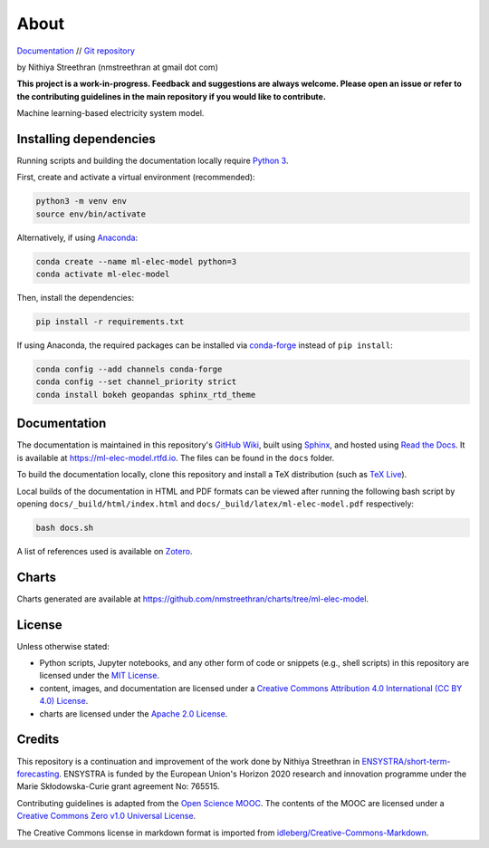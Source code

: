 About
=====

`Documentation <https://ml-elec-model.rtfd.io/>`__ // `Git repository <https://github.com/nmstreethran/ml-elec-model>`__

by Nithiya Streethran (nmstreethran at gmail dot com)

**This project is a work-in-progress. Feedback and suggestions are always welcome. Please open an issue or refer to the contributing guidelines in the main repository if you would like to contribute.**

Machine learning-based electricity system model.

Installing dependencies
-----------------------

Running scripts and building the documentation locally require `Python 3 <https://www.python.org/>`__.

First, create and activate a virtual environment (recommended):

.. code:: sh

   python3 -m venv env
   source env/bin/activate

Alternatively, if using `Anaconda <https://www.anaconda.com/products/individual>`__:

.. code:: sh

   conda create --name ml-elec-model python=3
   conda activate ml-elec-model

Then, install the dependencies:

.. code:: sh

   pip install -r requirements.txt

If using Anaconda, the required packages can be installed via `conda-forge <https://conda-forge.org/>`__ instead of ``pip install``:

.. code:: sh

   conda config --add channels conda-forge
   conda config --set channel_priority strict
   conda install bokeh geopandas sphinx_rtd_theme

Documentation
-------------

The documentation is maintained in this repository's `GitHub Wiki <https://github.com/nmstreethran/ml-elec-model/wiki>`__, built using `Sphinx <https://www.sphinx-doc.org/en/master/>`__, and hosted using `Read the Docs <https://readthedocs.org>`__. It is available at https://ml-elec-model.rtfd.io. The files can be found in the ``docs`` folder.

To build the documentation locally, clone this repository and install a TeX distribution (such as `TeX Live <http://tug.org/texlive/>`__).

Local builds of the documentation in HTML and PDF formats can be viewed after running the following bash script by opening ``docs/_build/html/index.html`` and ``docs/_build/latex/ml-elec-model.pdf`` respectively:

.. code:: sh

   bash docs.sh

A list of references used is available on `Zotero <https://www.zotero.org/groups/2327899/ml-elec-model/library>`__.

Charts
------

Charts generated are available at https://github.com/nmstreethran/charts/tree/ml-elec-model.

License
-------

Unless otherwise stated:

- Python scripts, Jupyter notebooks, and any other form of code or snippets (e.g., shell scripts) in this repository are licensed under the `MIT License <https://opensource.org/licenses/MIT>`__.
- content, images, and documentation are licensed under a `Creative Commons Attribution 4.0 International (CC BY 4.0) License <https://creativecommons.org/licenses/by/4.0/>`__.
- charts are licensed under the `Apache 2.0 License <https://www.apache.org/licenses/LICENSE-2.0.html>`__.

Credits
-------

This repository is a continuation and improvement of the work done by Nithiya Streethran in `ENSYSTRA/short-term-forecasting <https://github.com/ENSYSTRA/short-term-forecasting>`__.
ENSYSTRA is funded by the European Union's Horizon 2020 research and innovation programme under the Marie Skłodowska-Curie grant agreement No: 765515.

Contributing guidelines is adapted from the `Open Science MOOC <https://github.com/OpenScienceMOOC/Module-5-Open-Research-Software-and-Open-Source>`__. The contents of the MOOC are licensed under a `Creative Commons Zero v1.0 Universal License <https://creativecommons.org/publicdomain/zero/1.0/>`__.

The Creative Commons license in markdown format is imported from `idleberg/Creative-Commons-Markdown <https://github.com/idleberg/Creative-Commons-Markdown>`__.
